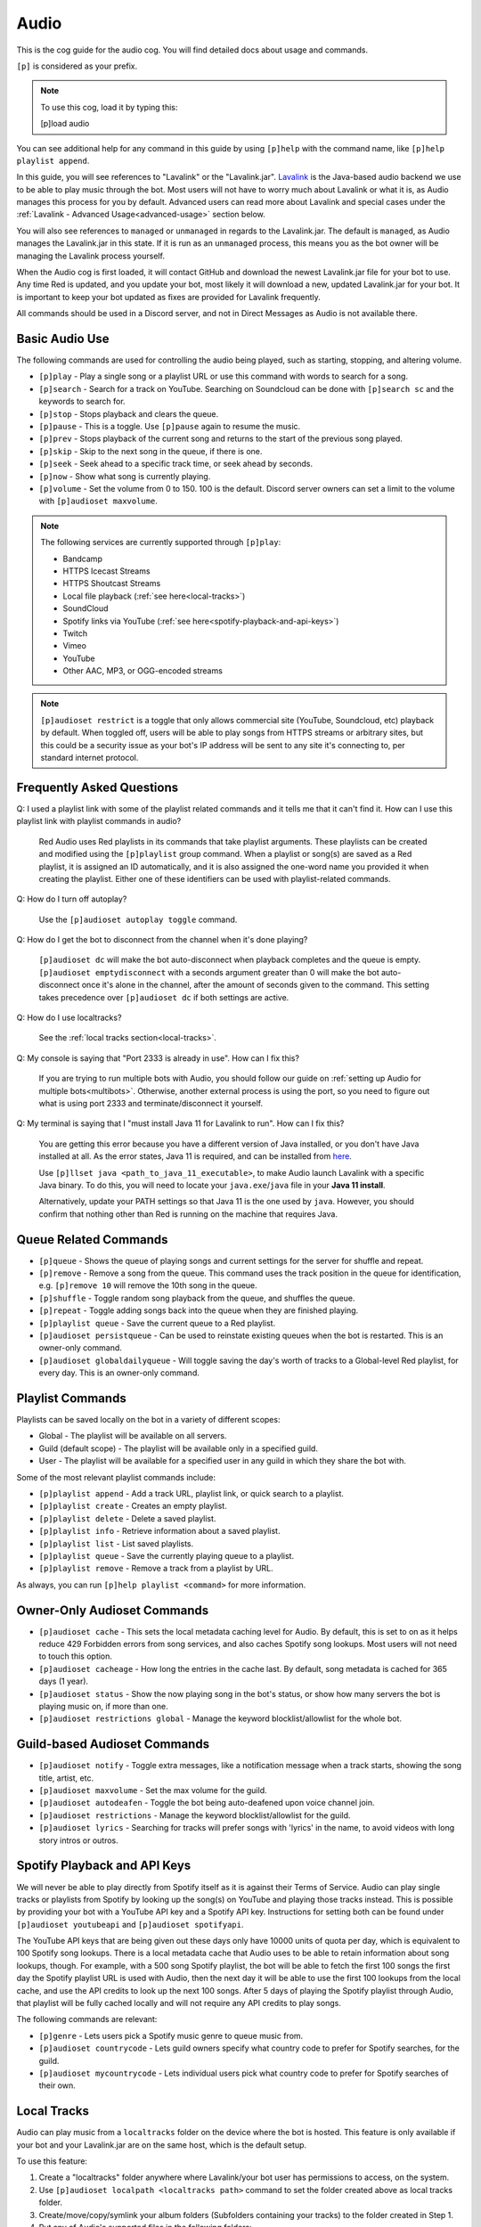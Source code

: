 .. _audio:

=====
Audio
=====

This is the cog guide for the audio cog. You will
find detailed docs about usage and commands.

``[p]`` is considered as your prefix.

.. note:: To use this cog, load it by typing this:

    	[p]load audio


You can see additional help for any command in this guide by using ``[p]help`` with the
command name, like ``[p]help playlist append``.

In this guide, you will see references to "Lavalink" or the "Lavalink.jar". `Lavalink <https://github.com/freyacodes/Lavalink/>`_ is the
Java-based audio backend we use to be able to play music through the bot. Most users will
not have to worry much about Lavalink or what it is, as Audio manages this process for you
by default. Advanced users can read more about Lavalink and special cases under the 
:ref:`Lavalink - Advanced Usage<advanced-usage>` section below.

You will also see references to ``managed`` or ``unmanaged`` in regards to the Lavalink.jar.
The default is ``managed``, as Audio manages the Lavalink.jar in this state. If it is run as an
``unmanaged`` process, this means you as the bot owner will be managing the Lavalink process yourself.

When the Audio cog is first loaded, it will contact GitHub and download the newest Lavalink.jar file
for your bot to use. Any time Red is updated, and you update your bot, most likely it will download a new,
updated Lavalink.jar for your bot. It is important to keep your bot updated as fixes are provided for Lavalink frequently.

All commands should be used in a Discord server, and not in Direct Messages as Audio is not available there.

.. _basic-audio-use:

----------------
Basic Audio Use
----------------

The following commands are used for controlling the audio being played, such as starting, stopping, and altering volume.

* ``[p]play`` - Play a single song or a playlist URL or use this command with words to search for a song.
* ``[p]search`` - Search for a track on YouTube. Searching on Soundcloud can be done with ``[p]search sc`` and the keywords to search for.
* ``[p]stop`` - Stops playback and clears the queue.
* ``[p]pause`` - This is a toggle. Use ``[p]pause`` again to resume the music.
* ``[p]prev`` - Stops playback of the current song and returns to the start of the previous song played.
* ``[p]skip`` - Skip to the next song in the queue, if there is one.
* ``[p]seek`` - Seek ahead to a specific track time, or seek ahead by seconds.
* ``[p]now`` - Show what song is currently playing.
* ``[p]volume`` - Set the volume from 0 to 150. 100 is the default. Discord server owners can set a limit to the volume with ``[p]audioset maxvolume``.

.. note::

	The following services are currently supported through ``[p]play``:

	* Bandcamp
	* HTTPS Icecast Streams
	* HTTPS Shoutcast Streams
	* Local file playback (:ref:`see here<local-tracks>`)
	* SoundCloud
	* Spotify links via YouTube (:ref:`see here<spotify-playback-and-api-keys>`)
	* Twitch
	* Vimeo
	* YouTube
	* Other AAC, MP3, or OGG-encoded streams

.. note::

	``[p]audioset restrict`` is a toggle that only allows commercial site (YouTube, Soundcloud, etc) playback by default.
	When toggled off, users will be able to play songs from HTTPS streams or arbitrary sites, but this could be a
	security issue as your bot's IP address will be sent to any site it's connecting to, per standard internet protocol.

.. _faq:

--------------------------
Frequently Asked Questions
--------------------------

Q: I used a playlist link with some of the playlist related commands and it tells me that it can't find it. 
How can I use this playlist link with playlist commands in audio?

	Red Audio uses Red playlists in its commands that take playlist arguments. 
	These playlists can be created and modified using the ``[p]playlist`` group command.
	When a playlist or song(s) are saved as a Red playlist, it is assigned an ID automatically,
	and it is also assigned the one-word name you provided it when creating the playlist.
	Either one of these identifiers can be used with playlist-related commands.

Q: How do I turn off autoplay?

	Use the ``[p]audioset autoplay toggle`` command.

Q: How do I get the bot to disconnect from the channel when it's done playing?

	``[p]audioset dc`` will make the bot auto-disconnect when playback completes and the 
	queue is empty. 
	``[p]audioset emptydisconnect`` with a seconds argument greater than 0 will make the bot 
	auto-disconnect once it's alone in the channel, after the amount of seconds given to the 
	command. This setting takes precedence over ``[p]audioset dc`` if both settings are active.

Q: How do I use localtracks?

	See the :ref:`local tracks section<local-tracks>`.
    
Q: My console is saying that "Port 2333 is already in use". How can I fix this?

    If you are trying to run multiple bots with Audio, you should follow our guide on
    :ref:`setting up Audio for multiple bots<multibots>`. Otherwise, another external process
    is using the port, so you need to figure out what is using port 2333 and terminate/disconnect it yourself.
    
Q: My terminal is saying that I "must install Java 11 for Lavalink to run". How can I fix this?

    You are getting this error because you have a different version of Java installed, or you don't have
    Java installed at all. As the error states, Java 11 is required, and can be installed from
    `here <https://adoptium.net/temurin/releases/?version=11>`_.
    
    Use ``[p]llset java <path_to_java_11_executable>``, to make Audio launch Lavalink with a
    specific Java binary. To do this, you will need to locate your ``java.exe``/``java`` file
    in your **Java 11 install**.
    
    Alternatively, update your PATH settings so that Java 11 is the one used by ``java``. However,
    you should confirm that nothing other than Red is running on the machine that requires Java.

.. _queue_commands:

----------------------
Queue Related Commands
----------------------

* ``[p]queue`` - Shows the queue of playing songs and current settings for the server for shuffle and repeat.
* ``[p]remove`` - Remove a song from the queue. This command uses the track position in the queue for identification, e.g. ``[p]remove 10`` will remove
  the 10th song in the queue.
* ``[p]shuffle`` - Toggle random song playback from the queue, and shuffles the queue.
* ``[p]repeat`` - Toggle adding songs back into the queue when they are finished playing.
* ``[p]playlist queue`` - Save the current queue to a Red playlist.
* ``[p]audioset persistqueue`` - Can be used to reinstate existing queues when the bot is restarted. This is an owner-only command.
* ``[p]audioset globaldailyqueue`` - Will toggle saving the day's worth of tracks to a Global-level Red playlist, for every day. This is an owner-only command.

.. _playlist_commands:

-----------------
Playlist Commands
-----------------

Playlists can be saved locally on the bot in a variety of different scopes:

* Global - The playlist will be available on all servers.
* Guild (default scope) - The playlist will be available only in a specified guild.
* User - The playlist will be available for a specified user in any guild in which they share the bot with.

Some of the most relevant playlist commands include:

* ``[p]playlist append`` - Add a track URL, playlist link, or quick search to a playlist.
* ``[p]playlist create`` - Creates an empty playlist.
* ``[p]playlist delete`` - Delete a saved playlist.
* ``[p]playlist info`` - Retrieve information about a saved playlist.
* ``[p]playlist list`` - List saved playlists.
* ``[p]playlist queue`` - Save the currently playing queue to a playlist.
* ``[p]playlist remove`` - Remove a track from a playlist by URL.

As always, you can run ``[p]help playlist <command>`` for more information.

.. _owner-audioset-commands:

----------------------------
Owner-Only Audioset Commands
----------------------------

* ``[p]audioset cache`` - This sets the local metadata caching level for Audio. By default, this is set to on as it helps
  reduce 429 Forbidden errors from song services, and also caches Spotify song lookups. Most users will not need to touch this option.
* ``[p]audioset cacheage`` - How long the entries in the cache last. By default, song metadata is cached for 365 days (1 year).
* ``[p]audioset status`` - Show the now playing song in the bot's status, or show how many servers the bot is playing music on, if more than one.
* ``[p]audioset restrictions global`` - Manage the keyword blocklist/allowlist for the whole bot.

.. _guild-audioset-commands:

-----------------------------
Guild-based Audioset Commands
-----------------------------

* ``[p]audioset notify`` - Toggle extra messages, like a notification message when a track starts, showing the song title, artist, etc.
* ``[p]audioset maxvolume`` - Set the max volume for the guild.
* ``[p]audioset autodeafen`` - Toggle the bot being auto-deafened upon voice channel join.
* ``[p]audioset restrictions`` - Manage the keyword blocklist/allowlist for the guild.
* ``[p]audioset lyrics`` - Searching for tracks will prefer songs with 'lyrics' in the name, to avoid videos with long story intros or outros.

.. _spotify-playback-and-api-keys:

------------------------------
Spotify Playback and API Keys
------------------------------

We will never be able to play directly from Spotify itself as it is against their Terms of Service. Audio can play 
single tracks or playlists from Spotify by looking up the song(s) on YouTube and playing those tracks instead.
This is possible by providing your bot with a YouTube API key and a Spotify API key. Instructions for setting both 
can be found under ``[p]audioset youtubeapi`` and ``[p]audioset spotifyapi``.

The YouTube API keys that are being given out these days only have 10000 units of quota per day, which is equivalent to
100 Spotify song lookups. There is a local metadata cache that Audio uses to be able to retain information about song
lookups, though. For example, with a 500 song Spotify playlist, the bot will be able to fetch the first 100 songs the
first day the Spotify playlist URL is used with Audio, then the next day it will be able to use the first 100 lookups
from the local cache, and use the API credits to look up the next 100 songs. After 5 days of playing the Spotify playlist
through Audio, that playlist will be fully cached locally and will not require any API credits to play songs.

The following commands are relevant:

* ``[p]genre`` - Lets users pick a Spotify music genre to queue music from.
* ``[p]audioset countrycode`` - Lets guild owners specify what country code to prefer for Spotify searches, for the guild.
* ``[p]audioset mycountrycode`` - Lets individual users pick what country code to prefer for Spotify searches of their own.

.. _local-tracks:

------------
Local Tracks
------------

Audio can play music from a ``localtracks`` folder on the device where the bot is hosted. This feature is only available
if your bot and your Lavalink.jar are on the same host, which is the default setup.

To use this feature:

1. Create a "localtracks" folder anywhere where Lavalink/your bot user has permissions to access, on the system.
2. Use ``[p]audioset localpath <localtracks path>`` command to set the folder created above as local tracks folder.
3. Create/move/copy/symlink your album folders (Subfolders containing your tracks) to the folder created in Step 1.
4. Put any of Audio's supported files in the following folders:

   * ``localtracks/<parent folder>/song.mp3``
   * ``localtracks/<parent folder>/<child folder>/song.mp3``

When using this localtracks feature, use ``[p]local`` commands. Use ``[p]play <parent folder>/song.mp3`` to play
single songs. Use ``[p]local folder <parent folder>/<child folder>`` to play the entire folder.

The following formats are supported:

* MP3
* FLAC
* WAV
* Matroska/WebM (AAC, Opus or Vorbis codecs)
* MP4/M4A (AAC codec)
* OGG streams (Opus, Vorbis and FLAC codecs)
* AAC streams

The following files are partially supported:

* .ra
* .wav
* .opus
* .wma
* .ts
* .au
* .mov
* .flv
* .mkv
* .wmv
* .3gp
* .m4v
* .mk3d
* .mka
* .mks

The following files are **NOT** supported:

* .mid
* .mka
* .amr
* .aiff
* .ac3
* .voc
* .dsf
* .vob
* .mts
* .avi
* .mpg
* .mpeg
* .swf

.. _dj-role-and-voteskip:

--------------------
DJ Role and Voteskip
--------------------

Audio has an internal permissions system for restrictions to audio commands while other people are listening to
music with the bot. Bot owners, server admins and mods bypass these restrictions when they are in use.

``[p]audioset dj`` will turn on the DJ role restriction system, ``[p]audioset role`` will let you choose or
reassign the DJ role, and if you wish to make non-privileged users vote to skip songs, voteskip can be enabled
with ``[p]audioset vote``.

If a non-privileged user is listening to music alone in the channel, they can use commands without restrictions,
even if DJ role or voteskip settings are active.

.. _sound-quality-issues:

--------------------
Sound Quality Issues
--------------------

Laggy audio is most likely caused by:

* A problem with the connection between the host machine of your bot to the Discord server.
* Issues with Discord.

You can try the following to resolve poor sound quality:

* Don't host on home internet, especially over a WiFi connection, try hosting your bot elsewhere.
* Try the web browser instead of the desktop client for listening.
* Simply wait, as audio quality may improve in due course.
* Restart your bot.
* Check to make sure it's not just a bad quality song (try a different song).
* Try to listen on a different Discord server or server region.
* If not everyone is experiencing the issue, it's a Discord client issue.

.. _no-sound:

^^^^^^^^
No Sound
^^^^^^^^

If the bot's speaking light is active, but there is no sound, troubleshoot the following:

1. Is the bot's user volume turned up? (right click on the bot in discord, see the slider).
2. Is the bot muted or deafened? Are you deafened? Are you deaf?
3. Check Discord audio device settings and volume (cog icon next to your username in the bottom left, click "Voice and Video").
4. Try dragging and dropping the bot back to the voice channel.
5. Check system audio device settings and volume.
6. Ask another member to come into the voice channel to confirm that it's not just you.

If the track progress is stuck on 00:00 when you run ``[p]now``:

1. Try to run ``[p]disconnect`` and replay the song.
2. Try to reload the audio cog with ``[p]audioset restart``.
3. Make sure the firewall on the host is configured properly.

.. _advanced-usage:

-------------------------
Lavalink - Advanced Usage
-------------------------

.. _multibots:

^^^^^^^^^^^^^^^^^^^^^^^^^^^^^^^^^^^^^^^^^^^^
Setting up Multiple Red Instances with Audio
^^^^^^^^^^^^^^^^^^^^^^^^^^^^^^^^^^^^^^^^^^^^

If you are wanting to use multiple bots with Audio on the same machine, you'll need to make a few
necessary modifications.

Firstly, stop all Red bots. For each bot using Audio:

1. Start the bot.
2. Run the command ``[p]llset external``.
3. Stop the bot.

Next, open a command prompt/terminal window. Navigate to ``<datapath>/cogs/Audio`` for any of your bot
instances - it doesn't matter which bot as all your bots will now use this single instance of Lavalink.
You can find your ``<datapath>`` with the ``[p]datapath`` command.

Now you need to determine your RAM needs. If your bot has 1GB RAM available, Lavalink should be restricted 
to perhaps 384MB -> 768MB, depending on the cogs you have installed. If your bot has 2GB of RAM available, 
a good amount may be 512MB -> 1GB. 

Run the following command, where ``Xmx`` specifies the RAM values you have just determined. The MB suffix 
is M and the GB suffix is G.

.. code-block:: ini

	java -jar -Xmx768M Lavalink.jar -Djdk.tls.client.protocols=TLSv1.2

Leave this command prompt/terminal window open (you will need to do this every time you want to start Lavalink
for your bots). Once Lavalink says it has fully started, you can start your bots back up.

.. note::

	If you are on Linux, this process can be automated using systemd, for externally-run
	Lavalink backends **only**. See :ref:`here<linux-audio-autorestart>` for details.

.. warning::

	By running multiple bots on Audio, the responsibility for keeping the Lavalink.jar updated will now be
	in your hands, as Red will no longer manage it through the Audio cog. See :ref:`here<obtaining-the-latest-lavalink>` for guidance.

.. _linux-audio-autorestart:

^^^^^^^^^^^^^^^^^^^^^^^^^^^
Linux Lavalink Auto-Restart
^^^^^^^^^^^^^^^^^^^^^^^^^^^

Auto-restarting Lavalink is possible on Linux with systemd, for externally-run Lavalink backends.

Firstly, find out what your datapath is with the ``[p]datapath`` command. Your Lavalink path is
``<datapath>/cogs/Audio``. Create a file named ``auto_update.sh`` in your Lavalink path.

Inside this newly created file, paste the following text:

.. code-block:: sh

	curl -LOz Lavalink.jar https://github.com/Cog-Creators/Lavalink-Jars/releases/latest/download/Lavalink.jar

Run the following, replacing ``<Lavalink path>`` with the Lavalink path you generated earlier (``<datapath>/cogs/Audio``).

.. code-block:: sh

	chmod a+rx <Lavalink path>/auto_update.sh

Now we need to create a service file so that systemd can do it's magic. Run the following command:

.. code-block:: sh

	sudo -e /etc/systemd/system/lavalink.service
	
Next, paste in the example below, but replacing the following:

* ``<Jar executable path>`` - You can find your Java path by running ``which java``.
* ``<Lavalink path>`` - The parent folder where your Lavalink executable can be located (usually in ``<datapath>/cogs/Audio``).
* ``<username>`` - Your username on the host machine (run ``echo $USER``).

.. code-block:: ini

	[Unit]  
	Description=lavalink  
	After=multi-user.target  

	[Service]
	ExecStart=<Java executable path> -Djdk.tls.client.protocols=TLSv1.2 -jar < Lavalink path >/Lavalink.jar
	WorkingDirectory=<Lavalink path>
	User=<username>
	Group=<username>
	ExecStartPre=/bin/bash <Lavalink path>/auto_update.sh # Comment this line out if you did not create the auto_update.sh
	Type=idle
	Restart=always
	RestartSec=15

	[Install]
	WantedBy=multi-user.target

Finally, we need to start and enable the service. Run the following commands, separately.

.. code-block:: sh
	
	sudo systemctl start lavalink
	sudo systemctl enable lavalink

These commands always need to be ran when starting the lavalink service to ensure that the
service runs in the background.

Finally, you can run the following to retrieve logs for the service, when you need them:

.. code-block:: sh
	
	sudo journalctl -u lavalink

.. _obtaining-the-latest-lavalink:

^^^^^^^^^^^^^^^^^^^^^^^^^^^^^^^^^^^^^^^^^^^^^^^^^
Obtaining the latest Lavalink.jar on a Red update
^^^^^^^^^^^^^^^^^^^^^^^^^^^^^^^^^^^^^^^^^^^^^^^^^

**To manually download the jar**

1. Stop your bot.
2. Click `here <https://github.com/Cog-Creators/Lavalink-Jars/releases/latest>`__.
3. Download the Lavalink.jar file.

**If you are not running an external instance of Lavalink**

1. Stop your bot by running ``[p]shutdown``.
2. Move the Lavalink.jar to your ``<datapath>/cogs/Audio/`` folder.
3. Start your bot.

**If you are running an external instance of Lavalink**

1. Stop all instances of Red running on the host.
2. Stop the Lavalink process.
3. Move the Lavalink.jar to where your old Lavalink.jar is located and overwrite the old file.
4. Start up the new Lavalink.jar process via a process manager like systemd, or by running:

   .. code-block:: sh
   
	   java -jar Lavalink.jar -Djdk.tls.client.protocols=TLSv1.2

5. Start up your bots

.. _remote-lavalink:

---------------------------------------------
Setting up Lavalink on a remote VPS or server
---------------------------------------------

.. attention::

    Changes have been made to this guide since, but it is with thanks
    to BreezeQS who originally wrote the bare-bones of this guide on a
    separate gist.

This guide explains how to set up an external Lavalink node on a separate server running Ubuntu 20.04 LTS.
It is assumed your bot currently uses a managed Lavalink server (Red's default). If you run into any
issues, feel free to ask for help in the `Red Support Server <https://discord.gg/red>`__.

.. warning::

    For security purposes DO NOT follow this guide while logged in as the root user. You should create
    a separate non-root user instead. You can follow
    `this guide <https://www.digitalocean.com/community/tutorials/how-to-create-a-new-sudo-enabled-user-on-ubuntu-20-04-quickstart>`__
    from DigitalOcean if you need help about how this is done.

^^^^^^^^^^^^^^^^^^^^^^^^^
Prerequisite Installation
^^^^^^^^^^^^^^^^^^^^^^^^^

We will first install Lavalink and lay the foundation for our finished server. There are some prequisites
that must be installed on the server you aim to use for running Lavalink. To set those up, run each of the
following commands one by one.

.. code-block:: sh

    sudo apt update
    sudo apt upgrade -y
    sudo apt install openjdk-11-jre-headless curl nano -y

^^^^^^^^^^^^^^^^^^^^^^^^^^^^^^
Setting Up The Lavalink Folder
^^^^^^^^^^^^^^^^^^^^^^^^^^^^^^

Lavalink itself, its configuration, and its logs will all be kept in a single directory. In this guide,
we will simply call this directory lavalink and it will be located in the home directory of the user you
are logged in as.

We need to create a new directory called **lavalink**, and then switch to it as the upcoming sections of
this guide require your current directory to be the **lavalink** folder. We can achieve this by running
the following commands one by one:

.. code-block:: sh

    cd
    mkdir lavalink
    cd lavalink

^^^^^^^^^^^^^^^^^^^
Installing Lavalink
^^^^^^^^^^^^^^^^^^^

The Lavalink executable used in Red-Discordbot is slightly modified and is not the same as stock Lavalink,
it ensures proper operation when used with Red-Discordbot and compatibility with systems and libraries that
Red uses to operate. It's required to use this Lavalink jar when running external Lavalink servers to not
void your privilege to recieve support. Assuming your current directory is the lavalink folder as you ran
the ``cd lavalink`` command in the previous section, you can run the following commands one by one to install it:

.. code-block:: sh

    curl https://raw.githubusercontent.com/freyacodes/Lavalink/master/LavalinkServer/application.yml.example > application.yml
    curl -LOz Lavalink.jar https://github.com/Cog-Creators/Lavalink-Jars/releases/latest/download/Lavalink.jar

If you did it properly, the files ``Lavalink.jar`` and ``application.yml`` will show up when we run ``ls``, the Linux command
to list the contents of current directory.

^^^^^^^^^^^^^^^^^^^^
Configuring Lavalink
^^^^^^^^^^^^^^^^^^^^

Lavalink stores its settings inside the ``application.yml`` file located in the same directory as the executable jar itself.
You have to edit this file and change some settings for security purposes.

First, let's open the file. You can use any text editor you want, but in this guide we will use nano.
Run the following command:

.. code-block:: sh
    
    nano application.yml

You will be dropped into the nano text editor with ``application.yml`` opened. The two important fields that we will modify
are the ``port`` and ``password`` fields.

The ``port`` field is the TCP port your Lavalink server will be accessible at. The default value is 2333, and you can set this
to any positive integer smaller than 65535 and greater than 1000. It is advised to change it to aid in security.

The ``password`` field is the password that will be required for accessing your Lavalink server and by default the password is
``youshallnotpass``. You should absolutely change this to a secure password.

Those two fields are important and you should note the new values you entered in them somewhere you will not forget as
they will be later required to connect your bot to the Lavalink server.

At the bottom of the screen, the nano text editor displays some keys that can be used to carry out various tasks.
In this case, we want to save and exit. Keys prefixed with the caret (^) sign means they are used in conjunction
with the ctrl key. So we press Ctrl+X to exit.

Nano will ask if you want to save the changes that were made. Answer with ``y`` and hit enter to exit.

^^^^^^^^^^^^^^^^^
Starting Lavalink
^^^^^^^^^^^^^^^^^

Now that Lavalink has been installed and configured, we can start it up. To do so, run the following command, making sure
that you are inside the lavalink folder, of course:

.. code-block:: sh
    
    java -Djdk.tls.client.protocols=TLSv1.2 -jar Lavalink.jar

On successful start, Lavalink will greet you with a line mentioning that it is ready to accept connections and you can now
try connecting to it with your bot. 

Since we did not configure autostart for Lavalink, you will have to keep the console window open or it will be shut down
and all connections will be dropped. This is similar to how it happens in Red-Discordbot itself.

This also means that you will have to restart Lavalink manually each time you log on. This is often done in testing environments.
You can restart Lavalink manually by running the following commands one by one:

.. code-block:: sh

    cd
    cd lavalink
    java -Djdk.tls.client.protocols=TLSv1.2 -jar Lavalink.jar

You can stop Lavalink and reclaim the console by hitting ``CTRL+C``.

^^^^^^^^^^^^^^^^^
Updating Lavalink
^^^^^^^^^^^^^^^^^

With new releases of Red-Discordbot, sometimes new Lavalink jars are also released. Using a obselete version of Lavalink
with newer versions of Red-Discordbot can cause all sorts of problems.

Normally, users do not have to worry about this as when Red-Discordbot is configured to use a managed Lavalink server
(the default setting) Lavalink is automatically updated when a new release comes out.

However, since you are running a Lavalink instance yourself you are responsible for keeping it up to date.
When a new release of Red-Discordbot also requires a update to the Lavalink jar, you will be informed in the changelogs
posted in our documentation.

When a new Lavalink.jar comes out, you can easily update the existing one. First, you should stop Lavalink if it's currently
running. And switch to your lavalink folder. We have discussed how this was done using the ``cd`` command in the previous sections.

Then, you can run the following command to replace your existing Lavalink jar with the new one:

.. code-block:: sh

    curl -LOz Lavalink.jar https://github.com/Cog-Creators/Lavalink-Jars/releases/latest/download/Lavalink.jar

In the next section we will see how you can configure Lavalink to automatically update, automatically start, and run as
a background process which is much more convenient for non-testing deployments.

^^^^^^^^^^^^^^^^^^^^^^
Setting up Auto Update
^^^^^^^^^^^^^^^^^^^^^^

As previously covered, running Lavalink in a simple terminal session is fragile. Not only does it need you to manually
intervene each time you login, reboot, or just have to restart Lavalink for any reason you also have to update it manually
when a new Lavalink jar comes out.

First of all, we will configure a script for updating Lavalink that runs before each time Lavalink starts. This step is
highly recommended. But if you know what you are doing, you can skip it if you want to update Lavalink manually.

First, run the following commands:

.. code-block:: sh
    
    cd
    cd lavalink
    nano auto_update.sh

You'll see that running nano has opened a file. Paste the following code into the file:

.. code-block:: sh

    #!/bin/sh
    curl -LOz Lavalink.jar https://github.com/Cog-Creators/Lavalink-Jars/releases/latest/download/Lavalink.jar

Now save the file and exit (``CTRL+X``, then ``y``).

Now, run the following command, which will make the script possible to run:

.. code-block:: sh
    
    chmod a+rx auto_update.sh
    
If you did it right, the command itself will not output anything. And when running ``ls``, the script will show up in green.

""""""""""""""""""""""""""""""
Setting Up the Systemd Service
""""""""""""""""""""""""""""""

We will now register Lavalink as a system service, allowing it to run in the background without user intervention.
But before that, we need to gather some information. While in the lavalink folder, run the following commands one by one
and note their output somewhere, because we will need them:

.. code-block:: sh

    pwd
    which java
    echo "$USER"

Now run the following command:

.. code-block:: sh

    sudo -e /etc/systemd/system/lavalink.service

On new systems it may ask for a choice of editor. Nano is the best choice. To select it, press 1 and hit enter.
The nano text editor will now open. Now copy and paste the following text into it:

.. code-block:: ini

    [Unit]
    Description=lavalink
    After=multi-user.target

    [Service]
    ExecStart=< Java executable path > -Djdk.tls.client.protocols=TLSv1.2 -jar < Lavalink path >/Lavalink.jar
    WorkingDirectory=< Lavalink path >
    User=< username >
    Group=< username >
    ExecStartPre=/bin/bash < Lavalink path >/auto_update.sh # Comment this line out if you did not create the auto_update.sh
    Type=idle
    Restart=always
    RestartSec=15

    [Install]
    WantedBy=multi-user.target

* Replace all occurrences of ``< Lavalink path >`` with the output of ``pwd`` you noted earlier.
* Replace all occurrences of ``< Java executable path >`` with the output of ``which java`` you noted earlier.
* Replace all occurrences of ``< username >`` with the output of echo ``"$USER"`` you noted earlier.

Hit ``CTRL+X``, ``y`` and then ENTER to save and exit. We have now registered Lavalink as a service.

""""""""""""""""""""""""""""""""""""""""""
Starting and Enabling the Lavalink Service
""""""""""""""""""""""""""""""""""""""""""

Now run the following command to start the Lavalink service and wait for 10-15 seconds: 

.. code-block:: sh
    
    sudo systemctl start lavalink

You can check the service status with the following command:

.. code-block:: sh
    
    sudo journalctl -u lavalink.

Keep in mind this will occupy your terminal and you have to hit CTRL+C to stop it before doing something else.
This will only close the log viewer, Lavalink itself will continue to run in the background.

You may now run the following to make Lavalink auto-restart each boot:

.. code-block:: sh

    sudo systemctl enable lavalink

.. tip::

    You can stop the Lavalink service with the following when you need to e.g. for troubleshooting:

    .. code-block:: sh

        sudo systemctl stop lavalink

    You can also check the logs Lavalink persists by checking the ``spring.log`` file in the ``lavalink/logs/`` folder.

Congratulations, you are almost ready.

^^^^^^^^^^^^^^^^^^^^^^^^^^^^^^^^^^^^^^
Connecting to Your New Lavalink Server
^^^^^^^^^^^^^^^^^^^^^^^^^^^^^^^^^^^^^^

If your Red instance and Lavalink server will communicate over the Internet, make sure the Lavalink port is accessible
from the internet. Click `here <https://www.yougetsignal.com/tools/open-ports/>`__ and test if the port you set in the ``application.yml``
is accessible on the public ip address of your Lavalink server. This step isn't necessary if your Lavalink server and Red
instance will communicate over LAN. If you get connectivity errors, make sure there are no firewalls blocking the port and
you are using the correct port.

If successful, run each of the following commands one by one on your bot. Replace ``"yourlavalinkip"`` with the ip of your Lavalink server.
Change ``"port"`` with the port you set up in the application.yml. Change ``"password"`` with the password you set up in the application.yml.
Do not use quotes in these commands. For example, ``[p]llset host 192.168.10.101`` or ``[p]llset password ahyesverysecure``.

.. code-block:: none

    [p]llset external
    [p]llset host "yourlavalinkip"
    [p]llset port "port"
    [p]llset password "password"

Reload audio with ``[p]reload audio`` and give it a few seconds to connect.

You now (hopefully) have a functioning Lavalink server on a machine seperate to the one running your Red instance. Good luck!

.. _audio-commands:

--------
Commands
--------

.. _audio-command-audioset:

^^^^^^^^
audioset
^^^^^^^^

**Syntax**

.. code-block:: none

    [p]audioset 

**Description**

Music configuration options.

.. _audio-command-audioset-autodeafen:

"""""""""""""""""""
audioset autodeafen
"""""""""""""""""""

.. note:: |mod-lock|

**Syntax**

.. code-block:: none

    [p]audioset autodeafen 

**Description**

Toggle whether the bot will be auto deafened upon joining the voice channel.

.. _audio-command-audioset-autoplay:

"""""""""""""""""
audioset autoplay
"""""""""""""""""

.. note:: |mod-lock|

**Syntax**

.. code-block:: none

    [p]audioset autoplay 

**Description**

Change auto-play setting.

.. _audio-command-audioset-autoplay-playlist:

""""""""""""""""""""""""""
audioset autoplay playlist
""""""""""""""""""""""""""

**Syntax**

.. code-block:: none

    [p]audioset autoplay playlist <playlist_name_OR_id> [args]

**Description**

Set a playlist to auto-play songs from.

**Args**

The following are all optional:

* --scope <scope>
* --author [user]
* --guild [guild] (**only the bot owner can use this**)

**Scope** is one of the following:

* Global
* Guild
* User

**Author** can be one of the following:

* User ID
* User Mention
* User Name#123

**Guild** can be one of the following:

* Guild ID
* Exact guild name

**Example Usage**

* ``[p]audioset autoplay MyGuildPlaylist``
* ``[p]audioset autoplay MyGlobalPlaylist --scope Global``
* ``[p]audioset autoplay PersonalPlaylist --scope User --author Draper``

.. _audio-command-audioset-autoplay-reset:

"""""""""""""""""""""""
audioset autoplay reset
"""""""""""""""""""""""

**Syntax**

.. code-block:: none

    [p]audioset autoplay reset 

**Description**

Resets auto-play to the default playlist.

.. _audio-command-audioset-autoplay-toggle:

""""""""""""""""""""""""
audioset autoplay toggle
""""""""""""""""""""""""

**Syntax**

.. code-block:: none

    [p]audioset autoplay toggle 

**Description**

Toggle auto-play when there no songs in queue.

.. _audio-command-audioset-cache:

""""""""""""""
audioset cache
""""""""""""""

.. note:: |owner-lock|

**Syntax**

.. code-block:: none

    [p]audioset cache [level]

**Description**

Sets the caching level.

Level can be one of the following:

* ``0``: Disables all caching
* ``1``: Enables Spotify Cache
* ``2``: Enables YouTube Cache
* ``3``: Enables Lavalink Cache
* ``5``: Enables all Caches

If you wish to disable a specific cache use a negative number.

.. _audio-command-audioset-cacheage:

"""""""""""""""""
audioset cacheage
"""""""""""""""""

.. note:: |owner-lock|

**Syntax**

.. code-block:: none

    [p]audioset cacheage <age>

**Description**

Sets the cache max age. This commands allows you to set the max number of
days before an entry in the cache becomes invalid.

.. _audio-command-audioset-countrycode:

""""""""""""""""""""
audioset countrycode
""""""""""""""""""""

.. note:: |mod-lock|

**Syntax**

.. code-block:: none

    [p]audioset countrycode <country>

**Description**

Set the country code for Spotify searches.

.. _audio-command-audioset-dailyqueue:

"""""""""""""""""""
audioset dailyqueue
"""""""""""""""""""

.. note:: |admin-lock|

**Syntax**

.. code-block:: none

    [p]audioset dailyqueue 

**Description**

Toggle daily queues. Daily queues creates a playlist for all tracks played today.

.. _audio-command-audioset-dc:

"""""""""""
audioset dc
"""""""""""

.. note:: |mod-lock|

**Syntax**

.. code-block:: none

    [p]audioset dc 

**Description**

Toggle the bot auto-disconnecting when done playing. This setting takes precedence
over ``[p]audioset emptydisconnect``.

.. _audio-command-audioset-dj:

"""""""""""
audioset dj
"""""""""""

.. note:: |admin-lock|

**Syntax**

.. code-block:: none

    [p]audioset dj 

**Description**

Toggle DJ mode. DJ mode allows users with the DJ role to use audio commands.

.. _audio-command-audioset-emptydisconnect:

""""""""""""""""""""""""
audioset emptydisconnect
""""""""""""""""""""""""

.. note:: |mod-lock|

**Syntax**

.. code-block:: none

    [p]audioset emptydisconnect <seconds>

**Description**

Auto-disconnect from channel when bot is alone in it for x seconds, 0 to disable.
``[p]audioset dc`` takes precedence over this setting.

.. _audio-command-audioset-emptypause:

"""""""""""""""""""
audioset emptypause
"""""""""""""""""""

.. note:: |mod-lock|

**Syntax**

.. code-block:: none

    [p]audioset emptypause <seconds>

**Description**

Auto-pause after x seconds when room is empty, 0 to disable.

.. _audio-command-audioset-globaldailyqueue:

"""""""""""""""""""""""""
audioset globaldailyqueue
"""""""""""""""""""""""""

.. note:: |owner-lock|

**Syntax**

.. code-block:: none

    [p]audioset globaldailyqueue 

**Description**

Toggle global daily queues. Global daily queues creates a playlist
for all tracks played today.

.. _audio-command-audioset-jukebox:

""""""""""""""""
audioset jukebox
""""""""""""""""

.. note:: |mod-lock|

**Syntax**

.. code-block:: none

    [p]audioset jukebox <price>

**Description**

Set a price for queueing tracks for non-mods, 0 to disable.

.. _audio-command-audioset-localpath:

""""""""""""""""""
audioset localpath
""""""""""""""""""

.. note:: |owner-lock|

**Syntax**

.. code-block:: none

    [p]audioset localpath [local_path]

**Description**

Set the localtracks path if the Lavalink.jar is not run from the Audio data folder.
Leave the path blank to reset the path to the default, the Audio data directory.

.. _audio-command-audioset-logs:

"""""""""""""
audioset logs
"""""""""""""

.. note:: |owner-lock|

.. note::

    This command is only available for managed Lavalink servers.

**Syntax**

.. code-block:: none

    [p]audioset logs 

**Description**

Sends the Lavalink server logs to your DMs.

.. _audio-command-audioset-lyrics:

"""""""""""""""
audioset lyrics
"""""""""""""""

.. note:: |mod-lock|

**Syntax**

.. code-block:: none

    [p]audioset lyrics 

**Description**

Prioritise tracks with lyrics.

.. _audio-command-audioset-maxlength:

""""""""""""""""""
audioset maxlength
""""""""""""""""""

.. note:: |mod-lock|

**Syntax**

.. code-block:: none

    [p]audioset maxlength <seconds>

**Description**

Max length of a track to queue in seconds, 0 to disable. Accepts seconds or a value
formatted like 00:00:00 (``hh:mm:ss``) or 00:00 (``mm:ss``). Invalid input will turn
the max length setting off.

.. _audio-command-audioset-maxvolume:

""""""""""""""""""
audioset maxvolume
""""""""""""""""""

.. note:: |admin-lock|

**Syntax**

.. code-block:: none

    [p]audioset maxvolume <maximum volume>

**Description**

Set the maximum volume allowed in this server.

.. _audio-command-audioset-mycountrycode:

""""""""""""""""""""""
audioset mycountrycode
""""""""""""""""""""""

**Syntax**

.. code-block:: none

    [p]audioset mycountrycode <country>

**Description**

Set the country code for Spotify searches.

.. _audio-command-audioset-notify:

"""""""""""""""
audioset notify
"""""""""""""""

.. note:: |mod-lock|

**Syntax**

.. code-block:: none

    [p]audioset notify 

**Description**

Toggle track announcement and other bot messages.

.. _audio-command-audioset-persistqueue:

"""""""""""""""""""""
audioset persistqueue
"""""""""""""""""""""

.. note:: |admin-lock|

**Syntax**

.. code-block:: none

    [p]audioset persistqueue 

**Description**

Toggle persistent queues. Persistent queues allows the current queue
to be restored when the queue closes.

.. _audio-command-audioset-restart:

""""""""""""""""
audioset restart
""""""""""""""""

.. note:: |owner-lock|

**Syntax**

.. code-block:: none

    [p]audioset restart 

**Description**

Restarts the lavalink connection.

.. _audio-command-audioset-restrict:

"""""""""""""""""
audioset restrict
"""""""""""""""""

.. note:: |owner-lock|

**Syntax**

.. code-block:: none

    [p]audioset restrict 

**Description**

Toggle the domain restriction on Audio.

When toggled off, users will be able to play songs from non-commercial websites and links.
When toggled on, users are restricted to YouTube, SoundCloud, Vimeo, Twitch, and
Bandcamp links.

.. _audio-command-audioset-restrictions:

"""""""""""""""""""""
audioset restrictions
"""""""""""""""""""""

.. note:: |mod-lock|

**Syntax**

.. code-block:: none

    [p]audioset restrictions 

**Description**

Manages the keyword whitelist and blacklist.

.. _audio-command-audioset-restrictions-blacklist:

"""""""""""""""""""""""""""""""
audioset restrictions blacklist
"""""""""""""""""""""""""""""""

**Syntax**

.. code-block:: none

    [p]audioset restrictions blacklist 

**Description**

Manages the keyword blacklist.

.. _audio-command-audioset-restrictions-blacklist-add:

"""""""""""""""""""""""""""""""""""
audioset restrictions blacklist add
"""""""""""""""""""""""""""""""""""

**Syntax**

.. code-block:: none

    [p]audioset restrictions blacklist add <keyword>

**Description**

Adds a keyword to the blacklist.

.. _audio-command-audioset-restrictions-blacklist-clear:

"""""""""""""""""""""""""""""""""""""
audioset restrictions blacklist clear
"""""""""""""""""""""""""""""""""""""

**Syntax**

.. code-block:: none

    [p]audioset restrictions blacklist clear 

**Description**

Clear all keywords added to the blacklist.

.. _audio-command-audioset-restrictions-blacklist-delete:

""""""""""""""""""""""""""""""""""""""
audioset restrictions blacklist delete
""""""""""""""""""""""""""""""""""""""

**Syntax**

.. code-block:: none

    [p]audioset restrictions blacklist delete <keyword>

**Description**

Removes a keyword from the blacklist.

.. _audio-command-audioset-restrictions-blacklist-list:

""""""""""""""""""""""""""""""""""""
audioset restrictions blacklist list
""""""""""""""""""""""""""""""""""""

**Syntax**

.. code-block:: none

    [p]audioset restrictions blacklist list 

**Description**

List all keywords added to the blacklist.

.. _audio-command-audioset-restrictions-global:

""""""""""""""""""""""""""""
audioset restrictions global
""""""""""""""""""""""""""""

.. note:: |owner-lock|

**Syntax**

.. code-block:: none

    [p]audioset restrictions global 

**Description**

Manages the global keyword whitelist/blacklist.

.. _audio-command-audioset-restrictions-global-blacklist:

""""""""""""""""""""""""""""""""""""""
audioset restrictions global blacklist
""""""""""""""""""""""""""""""""""""""

**Syntax**

.. code-block:: none

    [p]audioset restrictions global blacklist 

**Description**

Manages the global keyword blacklist.

.. _audio-command-audioset-restrictions-global-blacklist-add:

""""""""""""""""""""""""""""""""""""""""""
audioset restrictions global blacklist add
""""""""""""""""""""""""""""""""""""""""""

**Syntax**

.. code-block:: none

    [p]audioset restrictions global blacklist add <keyword>

**Description**

Adds a keyword to the blacklist.

.. _audio-command-audioset-restrictions-global-blacklist-clear:

""""""""""""""""""""""""""""""""""""""""""""
audioset restrictions global blacklist clear
""""""""""""""""""""""""""""""""""""""""""""

**Syntax**

.. code-block:: none

    [p]audioset restrictions global blacklist clear 

**Description**

Clear all keywords added to the blacklist.

.. _audio-command-audioset-restrictions-global-blacklist-delete:

"""""""""""""""""""""""""""""""""""""""""""""
audioset restrictions global blacklist delete
"""""""""""""""""""""""""""""""""""""""""""""

**Syntax**

.. code-block:: none

    [p]audioset restrictions global blacklist delete <keyword>

**Description**

Removes a keyword from the blacklist.

.. _audio-command-audioset-restrictions-global-blacklist-list:

"""""""""""""""""""""""""""""""""""""""""""
audioset restrictions global blacklist list
"""""""""""""""""""""""""""""""""""""""""""

**Syntax**

.. code-block:: none

    [p]audioset restrictions global blacklist list 

**Description**

List all keywords added to the blacklist.

.. _audio-command-audioset-restrictions-global-whitelist:

""""""""""""""""""""""""""""""""""""""
audioset restrictions global whitelist
""""""""""""""""""""""""""""""""""""""

**Syntax**

.. code-block:: none

    [p]audioset restrictions global whitelist 

**Description**

Manages the global keyword whitelist.

.. _audio-command-audioset-restrictions-global-whitelist-add:

""""""""""""""""""""""""""""""""""""""""""
audioset restrictions global whitelist add
""""""""""""""""""""""""""""""""""""""""""

**Syntax**

.. code-block:: none

    [p]audioset restrictions global whitelist add <keyword>

**Description**

Adds a keyword to the whitelist. If anything is added to whitelist,
it will blacklist everything else.

.. _audio-command-audioset-restrictions-global-whitelist-clear:

""""""""""""""""""""""""""""""""""""""""""""
audioset restrictions global whitelist clear
""""""""""""""""""""""""""""""""""""""""""""

**Syntax**

.. code-block:: none

    [p]audioset restrictions global whitelist clear 

**Description**

Clear all keywords from the whitelist.

.. _audio-command-audioset-restrictions-global-whitelist-delete:

"""""""""""""""""""""""""""""""""""""""""""""
audioset restrictions global whitelist delete
"""""""""""""""""""""""""""""""""""""""""""""

**Syntax**

.. code-block:: none

    [p]audioset restrictions global whitelist delete <keyword>

**Description**

Removes a keyword from the whitelist.

.. _audio-command-audioset-restrictions-global-whitelist-list:

"""""""""""""""""""""""""""""""""""""""""""
audioset restrictions global whitelist list
"""""""""""""""""""""""""""""""""""""""""""

**Syntax**

.. code-block:: none

    [p]audioset restrictions global whitelist list 

**Description**

List all keywords added to the whitelist.

.. _audio-command-audioset-restrictions-whitelist:

"""""""""""""""""""""""""""""""
audioset restrictions whitelist
"""""""""""""""""""""""""""""""

**Syntax**

.. code-block:: none

    [p]audioset restrictions whitelist 

**Description**

Manages the keyword whitelist.

.. _audio-command-audioset-restrictions-whitelist-add:

"""""""""""""""""""""""""""""""""""
audioset restrictions whitelist add
"""""""""""""""""""""""""""""""""""

**Syntax**

.. code-block:: none

    [p]audioset restrictions whitelist add <keyword>

**Description**

Adds a keyword to the whitelist. If anything is added to whitelist,
it will blacklist everything else.

.. _audio-command-audioset-restrictions-whitelist-clear:

"""""""""""""""""""""""""""""""""""""
audioset restrictions whitelist clear
"""""""""""""""""""""""""""""""""""""

**Syntax**

.. code-block:: none

    [p]audioset restrictions whitelist clear 

**Description**

Clear all keywords from the whitelist.

.. _audio-command-audioset-restrictions-whitelist-delete:

""""""""""""""""""""""""""""""""""""""
audioset restrictions whitelist delete
""""""""""""""""""""""""""""""""""""""

**Syntax**

.. code-block:: none

    [p]audioset restrictions whitelist delete <keyword>

**Description**

Removes a keyword from the whitelist.

.. _audio-command-audioset-restrictions-whitelist-list:

""""""""""""""""""""""""""""""""""""
audioset restrictions whitelist list
""""""""""""""""""""""""""""""""""""

**Syntax**

.. code-block:: none

    [p]audioset restrictions whitelist list 

**Description**

List all keywords added to the whitelist.

.. _audio-command-audioset-role:

"""""""""""""
audioset role
"""""""""""""

.. note:: |admin-lock|

**Syntax**

.. code-block:: none

    [p]audioset role <role_name>

**Description**

Set the role to use for DJ mode.

.. _audio-command-audioset-settings:

"""""""""""""""""
audioset settings
"""""""""""""""""

**Syntax**

.. code-block:: none

    [p]audioset settings 

**Description**

Show the current settings.

.. _audio-command-audioset-spotifyapi:

"""""""""""""""""""
audioset spotifyapi
"""""""""""""""""""

.. note:: |owner-lock|

**Syntax**

.. code-block:: none

    [p]audioset spotifyapi 

**Description**

Instructions to set the Spotify API tokens.

.. _audio-command-audioset-status:

"""""""""""""""
audioset status
"""""""""""""""

.. note:: |owner-lock|

**Syntax**

.. code-block:: none

    [p]audioset status 

**Description**

Enable/disable tracks' titles as status.

.. _audio-command-audioset-thumbnail:

""""""""""""""""""
audioset thumbnail
""""""""""""""""""

.. note:: |mod-lock|

**Syntax**

.. code-block:: none

    [p]audioset thumbnail 

**Description**

Toggle displaying a thumbnail on audio messages.

.. _audio-command-audioset-vote:

"""""""""""""
audioset vote
"""""""""""""

.. note:: |mod-lock|

**Syntax**

.. code-block:: none

    [p]audioset vote <percent>

**Description**

Percentage needed for non-mods to skip tracks, 0 to disable.

.. _audio-command-audioset-youtubeapi:

"""""""""""""""""""
audioset youtubeapi
"""""""""""""""""""

.. note:: |owner-lock|

**Syntax**

.. code-block:: none

    [p]audioset youtubeapi 

**Description**

Instructions to set the YouTube API key.

.. _audio-command-audiostats:

^^^^^^^^^^
audiostats
^^^^^^^^^^

.. note:: |owner-lock|

**Syntax**

.. code-block:: none

    [p]audiostats 

**Description**

Audio stats.

.. _audio-command-autoplay:

^^^^^^^^
autoplay
^^^^^^^^

.. note:: |mod-lock|

**Syntax**

.. code-block:: none

    [p]autoplay 

**Description**

Starts auto play.

.. _audio-command-bump:

^^^^
bump
^^^^

**Syntax**

.. code-block:: none

    [p]bump <index>

**Description**

Bump a track number to the top of the queue.

.. _audio-command-bumpplay:

^^^^^^^^
bumpplay
^^^^^^^^

**Syntax**

.. code-block:: none

    [p]bumpplay [play_now=False] <query>

**Description**

Force play a URL or search for a track.

.. _audio-command-disconnect:

^^^^^^^^^^
disconnect
^^^^^^^^^^

**Syntax**

.. code-block:: none

    [p]disconnect 

**Description**

Disconnect from the voice channel.

.. _audio-command-eq:

^^
eq
^^

**Syntax**

.. code-block:: none

    [p]eq 

**Description**

Equalizer management.

Band positions are 1-15 and values have a range of -0.25 to 1.0.
Band names are 25, 40, 63, 100, 160, 250, 400, 630, 1k, 1.6k, 2.5k, 4k,
6.3k, 10k, and 16k Hz.
Setting a band value to -0.25 nullifies it while +0.25 is double.

.. _audio-command-eq-delete:

"""""""""
eq delete
"""""""""

**Syntax**

.. code-block:: none

    [p]eq delete <eq_preset>

**Description**

Delete a saved eq preset.

.. _audio-command-eq-list:

"""""""
eq list
"""""""

**Syntax**

.. code-block:: none

    [p]eq list 

**Description**

List saved eq presets.

.. _audio-command-eq-load:

"""""""
eq load
"""""""

**Syntax**

.. code-block:: none

    [p]eq load <eq_preset>

**Description**

Load a saved eq preset.

.. _audio-command-eq-reset:

""""""""
eq reset
""""""""

**Syntax**

.. code-block:: none

    [p]eq reset 

**Description**

Reset the eq to 0 across all bands.

.. _audio-command-eq-save:

"""""""
eq save
"""""""

**Syntax**

.. code-block:: none

    [p]eq save [eq_preset]

**Description**

Save the current eq settings to a preset.

.. _audio-command-eq-set:

""""""
eq set
""""""

**Syntax**

.. code-block:: none

    [p]eq set <band_name_or_position> <band_value>

**Description**

Set an eq band with a band number or name and value.

Band positions are 1-15 and values have a range of -0.25 to 1.0.
Band names are 25, 40, 63, 100, 160, 250, 400, 630, 1k, 1.6k, 2.5k, 4k,
6.3k, 10k, and 16k Hz.
Setting a band value to -0.25 nullifies it while +0.25 is double.

.. _audio-command-genre:

^^^^^
genre
^^^^^

**Syntax**

.. code-block:: none

    [p]genre 

**Description**

Pick a Spotify playlist from a list of categories to start playing.

.. _audio-command-local:

^^^^^
local
^^^^^

**Syntax**

.. code-block:: none

    [p]local 

**Description**

Local playback commands.

.. _audio-command-local-folder:

""""""""""""
local folder
""""""""""""

**Syntax**

.. code-block:: none

    [p]local folder [folder]

**Description**

Play all songs in a localtracks folder.

**Example usage**

* ``[p]local folder`` - Open a menu to pick a folder to queue.
* ``[p]local folder folder_name`` - Queues all of the tracks inside the folder_name folder.

.. _audio-command-local-play:

""""""""""
local play
""""""""""

**Syntax**

.. code-block:: none

    [p]local play 

**Description**

Play a local track.

To play a local track, either use the menu to choose a track or enter in the track path directly
with the play command. To play an entire folder, use ``[p]help local folder`` for instructions.

**Example usage**

* ``[p]local play`` - Open a menu to pick a track.
* ``[p]play localtracks\album_folder\song_name.mp3``
* ``[p]play album_folder\song_name.mp3`` - Use a direct link relative to the localtracks folder.

.. _audio-command-local-search:

""""""""""""
local search
""""""""""""

**Syntax**

.. code-block:: none

    [p]local search <search_words>

**Description**

Search for songs across all localtracks folders.

.. _audio-command-now:

^^^
now
^^^

**Syntax**

.. code-block:: none

    [p]now 

**Description**

Now playing.

.. _audio-command-pause:

^^^^^
pause
^^^^^

**Syntax**

.. code-block:: none

    [p]pause 

**Description**

Pause or resume a playing track.

.. _audio-command-percent:

^^^^^^^
percent
^^^^^^^

**Syntax**

.. code-block:: none

    [p]percent 

**Description**

Queue percentage.

.. _audio-command-play:

^^^^
play
^^^^

**Syntax**

.. code-block:: none

    [p]play <query>

**Description**

Play the specified track or search for a close match.

To play a local track, the query should be ``<parentfolder>\<filename>``.
If you are the bot owner, use ``[p]audioset info`` to display your localtracks path.

.. _audio-command-playlist:

^^^^^^^^
playlist
^^^^^^^^

**Syntax**

.. code-block:: none

    [p]playlist 

**Description**

Playlist configuration options.

**Scope information**

* Global: Visible to all users of this bot. Only editable by bot owner.
* Guild: Visible to all users in this guild. Editable by bot owner, guild owner,
  guild admins, guild mods, DJ role and playlist creator.
* User: Visible to all bot users, if ``--author`` is passed. Editable by bot owner and playlist creator.

.. _audio-command-playlist-append:

"""""""""""""""
playlist append
"""""""""""""""

**Syntax**

.. code-block:: none

    [p]playlist append <playlist_name_OR_id> <track_name_OR_url> [args]

**Description**

Add a track URL, playlist link, or quick search to a playlist. The track(s) will be
appended to the end of the playlist.

**Args**

The following are all optional:

* --scope <scope>
* --author [user]
* --guild [guild] (**only the bot owner can use this**)

**Scope** is one of the following:

* Global
* Guild
* User

**Author** can be one of the following:

* User ID
* User Mention
* User Name#123

**Guild** can be one of the following:

* Guild ID
* Exact guild name

**Example usage**

* ``[p]playlist append MyGuildPlaylist Hello by Adele``
* ``[p]playlist append MyGlobalPlaylist Hello by Adele --scope Global``
* ``[p]playlist append MyGlobalPlaylist Hello by Adele --scope Global --Author Draper#6666``

.. _audio-command-playlist-copy:

"""""""""""""
playlist copy
"""""""""""""

**Syntax**

.. code-block:: none

    [p]playlist copy <id_or_name> [args]

**Description**

Copy a playlist from one scope to another.

**Args**

The following are all optional:

* --from-scope <scope>
* --from-author [user]
* --from-guild [guild] (**only the bot owner can use this**)
* --to-scope <scope>
* --to-author [user]
* --to-guild [guild] (**only the bot owner can use this**)

**Scope** is one of the following:

* Global
* Guild
* User

**Author** can be one of the following:

* User ID
* User Mention
* User Name#123

**Guild** can be one of the following:

* Guild ID
* Exact guild name

**Example usage**

* ``[p]playlist copy MyGuildPlaylist --from-scope Guild --to-scope Global``
* ``[p]playlist copy MyGlobalPlaylist --from-scope Global --to-author Draper#6666 --to-scope User``
* ``[p]playlist copy MyPersonalPlaylist --from-scope user --to-author Draper#6666 --to-scope Guild --to-guild Red - Discord Bot``

.. _audio-command-playlist-create:

"""""""""""""""
playlist create
"""""""""""""""

**Syntax**

.. code-block:: none

    [p]playlist create <name> [args]

**Description**

Create an empty playlist.

**Args**

The following are all optional:

* --scope <scope>
* --author [user]
* --guild [guild] (**only the bot owner can use this**)

**Scope** is one of the following:

* Global
* Guild
* User

**Author** can be one of the following:

* User ID
* User Mention
* User Name#123

**Guild** can be one of the following:

* Guild ID
* Exact guild name

**Example usage**

* ``[p]playlist create MyGuildPlaylist``
* ``[p]playlist create MyGlobalPlaylist --scope Global``
* ``[p]playlist create MyPersonalPlaylist --scope User``

.. _audio-command-playlist-dedupe:

"""""""""""""""
playlist dedupe
"""""""""""""""

**Syntax**

.. code-block:: none

    [p]playlist dedupe <playlist_name_OR_id> [args]

**Description**

Remove duplicate tracks from a saved playlist.

**Args**

The following are all optional:

* --scope <scope>
* --author [user]
* --guild [guild] (**only the bot owner can use this**)

**Scope** is one of the following:

* Global
* Guild
* User

**Author** can be one of the following:

* User ID
* User Mention
* User Name#123

**Guild** can be one of the following:

* Guild ID
* Exact guild name

**Example usage**

* ``[p]playlist dedupe MyGuildPlaylist``
* ``[p]playlist dedupe MyGlobalPlaylist --scope Global``
* ``[p]playlist dedupe MyPersonalPlaylist --scope User``

.. _audio-command-playlist-delete:

"""""""""""""""
playlist delete
"""""""""""""""

**Syntax**

.. code-block:: none

    [p]playlist delete <playlist_name_OR_id> [args]

**Description**

Delete a saved playlist.

**Args**

The following are all optional:

* --scope <scope>
* --author [user]
* --guild [guild] (**only the bot owner can use this**)

**Scope** is one of the following:

* Global
* Guild
* User

**Author** can be one of the following:

* User ID
* User Mention
* User Name#123

**Guild** can be one of the following:

* Guild ID
* Exact guild name

**Example usage**

* ``[p]playlist delete MyGuildPlaylist``
* ``[p]playlist delete MyGlobalPlaylist --scope Global``
* ``[p]playlist delete MyPersonalPlaylist --scope User``

.. _audio-command-playlist-download:

"""""""""""""""""
playlist download
"""""""""""""""""

.. note:: |owner-lock|

**Syntax**

.. code-block:: none

    [p]playlist download <playlist_name_OR_id> [v2=False] [args]

**Description**

Download a copy of a playlist.

These files can be used with the ``[p]playlist upload`` command.
Red v2-compatible playlists can be generated by passing True
for the v2 variable.

**Args**

The following are all optional:

* --scope <scope>
* --author [user]
* --guild [guild] (**only the bot owner can use this**)

**Scope** is one of the following:

* Global
* Guild
* User

**Author** can be one of the following:

* User ID
* User Mention
* User Name#123

**Guild** can be one of the following:

* Guild ID
* Exact guild name

**Example usage**

* ``[p]playlist download MyGuildPlaylist True``
* ``[p]playlist download MyGlobalPlaylist False --scope Global``
* ``[p]playlist download MyPersonalPlaylist --scope User``

.. _audio-command-playlist-info:

"""""""""""""
playlist info
"""""""""""""

**Syntax**

.. code-block:: none

    [p]playlist info <playlist_name_OR_id> [args]

**Description**

Retrieve information from a saved playlist.

**Args**

The following are all optional:

* --scope <scope>
* --author [user]
* --guild [guild] (**only the bot owner can use this**)

**Scope** is one of the following:

* Global
* Guild
* User

**Author** can be one of the following:

* User ID
* User Mention
* User Name#123

**Guild** can be one of the following:

* Guild ID
* Exact guild name

**Example usage**

* ``[p]playlist info MyGuildPlaylist``
* ``[p]playlist info MyGlobalPlaylist --scope Global``
* ``[p]playlist info MyPersonalPlaylist --scope User``

.. _audio-command-playlist-list:

"""""""""""""
playlist list
"""""""""""""

**Syntax**

.. code-block:: none

    [p]playlist list [args]

**Description**

List saved playlists.

**Args**

The following are all optional:

* --scope <scope>
* --author [user]
* --guild [guild] (**only the bot owner can use this**)

**Scope** is one of the following:

* Global
* Guild
* User

**Author** can be one of the following:

* User ID
* User Mention
* User Name#123

**Guild** can be one of the following:

* Guild ID
* Exact guild name

**Example usage**

* ``[p]playlist list``
* ``[p]playlist list --scope Global``
* ``[p]playlist list --scope User``

.. _audio-command-playlist-queue:

""""""""""""""
playlist queue
""""""""""""""

**Syntax**

.. code-block:: none

    [p]playlist queue <name> [args]

**Description**

Save the queue to a playlist.

**Args**

The following are all optional:

* --scope <scope>
* --author [user]
* --guild [guild] (**only the bot owner can use this**)

**Scope** is one of the following:

* Global
* Guild
* User

**Author** can be one of the following:

* User ID
* User Mention
* User Name#123

**Guild** can be one of the following:

* Guild ID
* Exact guild name

**Example usage**

* ``[p]playlist queue MyGuildPlaylist``
* ``[p]playlist queue MyGlobalPlaylist --scope Global``
* ``[p]playlist queue MyPersonalPlaylist --scope User``

.. _audio-command-playlist-remove:

"""""""""""""""
playlist remove
"""""""""""""""

**Syntax**

.. code-block:: none

    [p]playlist remove <playlist_name_OR_id> <url> [args]

**Description**

Remove a track from a playlist by URL.

**Args**

The following are all optional:

* --scope <scope>
* --author [user]
* --guild [guild] (**only the bot owner can use this**)

**Scope** is one of the following:

* Global
* Guild
* User

**Author** can be one of the following:

* User ID
* User Mention
* User Name#123

**Guild** can be one of the following:

* Guild ID
* Exact guild name

**Example usage**

* ``[p]playlist remove MyGuildPlaylist https://www.youtube.com/watch?v=MN3x-kAbgFU``
* ``[p]playlist remove MyGlobalPlaylist https://www.youtube.com/watch?v=MN3x-kAbgFU --scope Global``
* ``[p]playlist remove MyPersonalPlaylist https://www.youtube.com/watch?v=MN3x-kAbgFU --scope User``

.. _audio-command-playlist-rename:

"""""""""""""""
playlist rename
"""""""""""""""

**Syntax**

.. code-block:: none

    [p]playlist rename <playlist_name_OR_id> <new_name> [args]

**Description**

Rename an existing playlist.

**Args**

The following are all optional:

* --scope <scope>
* --author [user]
* --guild [guild] (**only the bot owner can use this**)

**Scope** is one of the following:

* Global
* Guild
* User

**Author** can be one of the following:

* User ID
* User Mention
* User Name#123

**Guild** can be one of the following:

* Guild ID
* Exact guild name

**Example usage**

* ``[p]playlist rename MyGuildPlaylist RenamedGuildPlaylist``
* ``[p]playlist rename MyGlobalPlaylist RenamedGlobalPlaylist --scope Global``
* ``[p]playlist rename MyPersonalPlaylist RenamedPersonalPlaylist --scope User``

.. _audio-command-playlist-save:

"""""""""""""
playlist save
"""""""""""""

**Syntax**

.. code-block:: none

    [p]playlist save <name> <url> [args]

**Description**

Save a playlist from a URL.

The following are all optional:

* --scope <scope>
* --author [user]
* --guild [guild] (**only the bot owner can use this**)

**Scope** is one of the following:

* Global
* Guild
* User

**Author** can be one of the following:

* User ID
* User Mention
* User Name#123

**Guild** can be one of the following:

* Guild ID
* Exact guild name

**Example usage**

* ``[p]playlist save MyGuildPlaylist https://www.youtube.com/playlist?list=PLx0sYbCqOb8Q_CLZC2BdBSKEEB59BOPUM``
* ``[p]playlist save MyGlobalPlaylist https://www.youtube.com/playlist?list=PLx0sYbCqOb8Q_CLZC2BdBSKEEB59BOPUM --scope Global``
* ``[p]playlist save MyPersonalPlaylist https://open.spotify.com/playlist/1RyeIbyFeIJVnNzlGr5KkR --scope User``

.. _audio-command-playlist-start:

""""""""""""""
playlist start
""""""""""""""

**Syntax**

.. code-block:: none

    [p]playlist start <playlist_name_OR_id> [args]

**Description**

Load a playlist into the queue.

**Args**

The following are all optional:

* --scope <scope>
* --author [user]
* --guild [guild] (**only the bot owner can use this**)

**Scope** is one of the following:

* Global
* Guild
* User

**Author** can be one of the following:

* User ID
* User Mention
* User Name#123

**Guild** can be one of the following:

* Guild ID
* Exact guild name

**Example usage**

* ``[p]playlist start MyGuildPlaylist``
* ``[p]playlist start MyGlobalPlaylist --scope Global``
* ``[p]playlist start MyPersonalPlaylist --scope User``

.. _audio-command-playlist-update:

"""""""""""""""
playlist update
"""""""""""""""

**Syntax**

.. code-block:: none

    [p]playlist update <playlist_name_OR_id> [args]

**Description**

Updates all tracks in a playlist.

**Args**

The following are all optional:

* --scope <scope>
* --author [user]
* --guild [guild] (**only the bot owner can use this**)

**Scope** is one of the following:

* Global
* Guild
* User

**Author** can be one of the following:

* User ID
* User Mention
* User Name#123

**Guild** can be one of the following:

* Guild ID
* Exact guild name

**Example usage**

* ``[p]playlist update MyGuildPlaylist``
* ``[p]playlist update MyGlobalPlaylist --scope Global``
* ``[p]playlist update MyPersonalPlaylist --scope User``

.. _audio-command-playlist-upload:

"""""""""""""""
playlist upload
"""""""""""""""

.. note:: |owner-lock|

**Syntax**

.. code-block:: none

    [p]playlist upload [args]

**Description**

Uploads a playlist file as a playlist for the bot.

V2 and old V3 playlist will be slow.
V3 Playlist made with ``[p]playlist download`` will load a lot faster.

**Args**

The following are all optional:

* --scope <scope>
* --author [user]
* --guild [guild] (**only the bot owner can use this**)

**Scope** is one of the following:

* Global
* Guild
* User

**Author** can be one of the following:

* User ID
* User Mention
* User Name#123

**Guild** can be one of the following:

* Guild ID
* Exact guild name

**Example usage**

* ``[p]playlist upload``
* ``[p]playlist upload --scope Global``
* ``[p]playlist upload --scope User``

.. _audio-command-prev:

^^^^
prev
^^^^

**Syntax**

.. code-block:: none

    [p]prev 

**Description**

Skip to the start of the previously played track.

.. _audio-command-queue:

^^^^^
queue
^^^^^

**Syntax**

.. code-block:: none

    [p]queue [page=1]

**Description**

List the songs in the queue.

.. _audio-command-queue-clean:

"""""""""""
queue clean
"""""""""""

**Syntax**

.. code-block:: none

    [p]queue clean 

**Description**

Removes songs from the queue if the requester is not in the voice channel.

.. _audio-command-queue-cleanself:

"""""""""""""""
queue cleanself
"""""""""""""""

**Syntax**

.. code-block:: none

    [p]queue cleanself 

**Description**

Removes all tracks you requested from the queue.

.. _audio-command-queue-clear:

"""""""""""
queue clear
"""""""""""

**Syntax**

.. code-block:: none

    [p]queue clear 

**Description**

Clears the queue.

.. _audio-command-queue-search:

""""""""""""
queue search
""""""""""""

**Syntax**

.. code-block:: none

    [p]queue search <search_words>

**Description**

Search the queue.

.. _audio-command-queue-shuffle:

"""""""""""""
queue shuffle
"""""""""""""

**Syntax**

.. code-block:: none

    [p]queue shuffle 

**Description**

Shuffles the queue.

.. _audio-command-remove:

^^^^^^
remove
^^^^^^

**Syntax**

.. code-block:: none

    [p]remove <index_or_url>

**Description**

Remove a specific track number from the queue.

.. _audio-command-repeat:

^^^^^^
repeat
^^^^^^

**Syntax**

.. code-block:: none

    [p]repeat 

**Description**

Toggle repeat.

.. _audio-command-search:

^^^^^^
search
^^^^^^

**Syntax**

.. code-block:: none

    [p]search <query>

**Description**

Pick a track with a search.

Use ``[p]search list <search term>`` to queue all tracks found on YouTube. Use ``[p]search sc
<search term>`` to search on SoundCloud instead of YouTube.

.. _audio-command-seek:

^^^^
seek
^^^^

**Syntax**

.. code-block:: none

    [p]seek <seconds>

**Description**

Seek ahead or behind on a track by seconds or to a specific time. Accepts seconds or
a value formatted like 00:00:00 (``hh:mm:ss``) or 00:00 (``mm:ss``).

.. _audio-command-shuffle:

^^^^^^^
shuffle
^^^^^^^

**Syntax**

.. code-block:: none

    [p]shuffle 

**Description**

Toggle shuffle.

.. _audio-command-shuffle-bumped:

""""""""""""""
shuffle bumped
""""""""""""""

**Syntax**

.. code-block:: none

    [p]shuffle bumped 

**Description**

Toggle bumped track shuffle.

Set this to disabled if you wish to avoid bumped songs being shuffled. This takes priority
over ``[p]shuffle``.

.. _audio-command-sing:

^^^^
sing
^^^^

**Syntax**

.. code-block:: none

    [p]sing 

**Description**

Make Red sing one of her songs.

.. _audio-command-skip:

^^^^
skip
^^^^

**Syntax**

.. code-block:: none

    [p]skip [skip_to_track]

**Description**

Skip to the next track, or to a given track number.

.. _audio-command-stop:

^^^^
stop
^^^^

**Syntax**

.. code-block:: none

    [p]stop 

**Description**

Stop playback and clear the queue.

.. _audio-command-summon:

^^^^^^
summon
^^^^^^

**Syntax**

.. code-block:: none

    [p]summon 

**Description**

Summon the bot to a voice channel.

.. _audio-command-volume:

^^^^^^
volume
^^^^^^

**Syntax**

.. code-block:: none

    [p]volume [vol]

**Description**

Set the volume, 1% - 150%.

.. _llset-commands:

-----------------------
Lavalink Setup Commands
-----------------------

``[p]llsetup`` group commands are used for advanced management of the connection to the Lavalink 
server. The subcommands are dynamically available depending on whether Red is managing your 
Lavalink node or if you are connecting to one you manage yourself, or a service that offers Lavalink
nodes.

Commands specifically for managed Lavalink nodes can be found in :ref:`this section<managed-node-management-commands>`, 
whilst commands for unmanaged Lavalink nodes can be found :ref:`here<unmanaged-node-management-commands>`

.. _audio-command-llsetup:

^^^^^^^
llsetup
^^^^^^^

.. note:: |owner-lock|

**Syntax**

.. code-block:: none

    [p]llsetup 

**Description**

Manage Lavalink node configuration settings. This command holds all commands to
manage an external or managed Lavalink node.

.. warning::

    You should not mess with any command in here unless you have a valid reason to,
    i.e. been told by someone in the Red-Discord Bot support server to do so.
    All the commands in here have the potential to break the Audio cog.

""""""""""""""""
llsetup external
""""""""""""""""

**Syntax**

.. code-block:: none

    [p]llsetup external

**Description**

Toggle using external Lavalink nodes - requires an existing external Lavalink node for
Audio to work, if enabled. This command disables the managed Lavalink server, if you do
not have an external Lavalink node you will be unable to use Audio while this is enabled.

""""""""""""
llsetup info
""""""""""""

**Syntax**

.. code-block:: none

    [p]llsetup info

**Description**

Display Lavalink connection settings.

"""""""""""""
llsetup reset
"""""""""""""

**Syntax**

.. code-block:: none

    [p]llsetup reset

**Description**

Reset all ``[p]llset`` changes back to their default values.

.. _managed-node-management-commands:

--------------------------------
Managed Node Management Commands
--------------------------------

.. _audio-command-llsetup-config:

^^^^^^^^^^^^^^
llsetup config
^^^^^^^^^^^^^^

**Syntax**

.. code-block:: none

    [p]llsetup config

**Description**

Configure the managed Lavalink node runtime options.

All settings under this group will likely cause Audio to malfunction if changed
from their defaults, only change settings here if you have been advised to by #support.

.. _audio-command-llsetup-config-bind:

^^^^^^^^^^^^^^^^^^^
llsetup config bind
^^^^^^^^^^^^^^^^^^^

**Syntax**

.. code-block:: none

    [p]llsetup config bind [host=localhost]

**Description**

Set the managed Lavalink node's binding IP address.

**Arguments**

* ``[host]``: The node's binding IP address, defaulting to "localhost".

.. _audio-command-llsetup-config-port:

^^^^^^^^^^^^^^^^^^^
llsetup config port
^^^^^^^^^^^^^^^^^^^

**Syntax**

.. code-block:: none

    [p]llsetup config port [port=2333]

**Description**

Set the managed Lavalink node's connection port.

This port is the port the managed Lavalink node binds to, you should
only change this if there is a conflict with the default port because
you already have an application using port 2333 on this device.

**Arguments**

* ``[port]``: The node's connection port, defaulting to 2333.

.. _audio-command-llsetup-config-server:

^^^^^^^^^^^^^^^^^^^^^
llsetup config server
^^^^^^^^^^^^^^^^^^^^^

**Syntax**

.. code-block:: none

    [p]llsetup config server

**Description**

Configure the managed node authorization and connection settings.

.. _audio-command-llsetup-config-server-buffer:

^^^^^^^^^^^^^^^^^^^^^^^^^^^^
llsetup config server buffer
^^^^^^^^^^^^^^^^^^^^^^^^^^^^

**Syntax**

.. code-block:: none

    [p]llsetup config server buffer [milliseconds=400]

**Description**

Set the managed Lavalink node NAS buffer size. Only
change this if you have been directly advised to,
changing it can cause significant playback issues.

**Arguments**

* ``[milliseconds]`` - The buffer size, defaults to 400.

.. _audio-command-llsetup-config-server-framebuffer:

^^^^^^^^^^^^^^^^^^^^^^^^^^^^^^^^^
llsetup config server framebuffer
^^^^^^^^^^^^^^^^^^^^^^^^^^^^^^^^^

**Syntax**

.. code-block:: none

    [p]llsetup config server framebuffer [milliseconds=1000]

**Description**

Set the managed Lavalink node framebuffer size. Only
change this if you have been directly advised to,
changing it can cause significant playback issues.

**Arguments**

* ``[milliseconds]`` - The framebuffer size, defaults to 1000.

.. _audio-command-llsetup-config-source:

^^^^^^^^^^^^^^^^^^^^^
llsetup config source 
^^^^^^^^^^^^^^^^^^^^^

**Syntax**

.. code-block:: none

    [p]llsetup config source

**Description**

Toggle audio sources on/off.

By default, all sources are enabled, you should only use commands here to
disable a specific source if you have been advised to, disabling sources
without background knowledge can cause Audio to break.

.. _audio-command-llsetup-config-source-bandcamp:

^^^^^^^^^^^^^^^^^^^^^^^^^^^^^^
llsetup config source bandcamp
^^^^^^^^^^^^^^^^^^^^^^^^^^^^^^

**Syntax**

.. code-block:: none

    [p]llsetup config source bandcamp

**Description**

Toggle Bandcamp source on or off. This toggle controls the playback
of all Bandcamp related content.

.. _audio-command-llsetup-config-source-http:

^^^^^^^^^^^^^^^^^^^^^^^^^^
llsetup config source http
^^^^^^^^^^^^^^^^^^^^^^^^^^

**Syntax**

.. code-block:: none

    [p]llsetup config source http

**Description**

Toggle HTTP direct URL usage on or off. This source is used to
allow playback from direct HTTP streams (this does not affect direct URL
playback for the other sources).

.. _audio-command-llsetup-config-source-local:

^^^^^^^^^^^^^^^^^^^^^^^^^^^
llsetup config source local
^^^^^^^^^^^^^^^^^^^^^^^^^^^

**Syntax**

.. code-block:: none

    [p]llsetup config source local

**Description**

Toggle local file usage on or off.
This toggle controls the playback of all local track content,
usually found inside the ``localtracks`` folder.

.. _audio-command-llsetup-config-source-soundcloud:

^^^^^^^^^^^^^^^^^^^^^^^^^^^^^^^^
llsetup config source soundcloud
^^^^^^^^^^^^^^^^^^^^^^^^^^^^^^^^

**Syntax**

.. code-block:: none

    [p]llsetup config source soundcloud

**Description**

Toggle SoundCloud source on or off.
This toggle controls the playback of all SoundCloud related content.

.. _audio-command-llsetup-config-source-twitch:

^^^^^^^^^^^^^^^^^^^^^^^^^^^^
llsetup config source twitch
^^^^^^^^^^^^^^^^^^^^^^^^^^^^

**Syntax**

.. code-block:: none

    [p]llsetup config source twitch

**Description**

Toggle Twitch source on or off.
This toggle controls the playback of all Twitch related content.

.. _audio-command-llsetup-config-source-vimeo:

^^^^^^^^^^^^^^^^^^^^^^^^^^^
llsetup config source vimeo
^^^^^^^^^^^^^^^^^^^^^^^^^^^

**Syntax**

.. code-block:: none

    [p]llsetup config source vimeo

**Description**

Toggle Vimeo source on or off.
This toggle controls the playback of all Vimeo related content.

.. _audio-command-llsetup-config-source-youtube:

^^^^^^^^^^^^^^^^^^^^^^^^^^^^^
llsetup config source youtube
^^^^^^^^^^^^^^^^^^^^^^^^^^^^^

**Syntax**

.. code-block:: none

    [p]llsetup config source youtube

**Description**

Toggle YouTube source on or off (**this includes Spotify**).
This toggle controls the playback of all YouTube and Spotify related content.

.. _audio-command-llsetup-config-token:

^^^^^^^^^^^^^^^^^^^^
llsetup config token
^^^^^^^^^^^^^^^^^^^^

**Syntax**

.. code-block:: none

    [p]llsetup config token [password=youshallnotpass]

**Description**

Set the managed Lavalink node's connection password.
This is the password required for Audio to connect to the managed Lavalink node.
The value by default is ``youshallnotpass``.

**Arguments**

* ``[password]`` - The node's connection password, defaulting to ``youshallnotpass``.

.. _audio-command-llsetup-heapsize:

^^^^^^^^^^^^^^^^
llsetup heapsize
^^^^^^^^^^^^^^^^

**Syntax**

.. code-block:: none

    [p]llsetup heapsize [size=3G]

**Description**

Set the managed Lavalink node maximum heap-size.

By default, this value is 50% of available RAM in the host machine
represented by [1-1024][M|G] (256M, 256G for example).

This value only represents the maximum amount of RAM allowed to be
used at any given point, and does not mean that the managed Lavalink
node will always use this amount of RAM.

**Arguments**

* ``[size]`` - The node's maximum heap-size, defaulting to ``3G``.

.. _audio-command-llsetup-java:

^^^^^^^^^^^^
llsetup java
^^^^^^^^^^^^

**Syntax**

.. code-block:: none

    [p]llsetup java [javapath]

**Description**

Change your Java executable path.

This command shouldn't need to be used most of the time,
and is only useful if the host machine has conflicting Java versions.

If changing this make sure that the java you set is supported by Audio.
The current supported version is Java 11.

**Arguments**

* ``[java]`` - The java executable path, leave blank to reset it back to default.

.. _audio-command-llsetup-yaml:

^^^^^^^^^^^^
llsetup yaml
^^^^^^^^^^^^

**Syntax**

.. code-block:: none

    [p]llsetup yaml

**Description**

Uploads a copy of the application.yml file used by the managed Lavalink node.

.. _unmanaged-node-management-commands:

----------------------------------
Unmanaged Node Management Commands
----------------------------------

.. note::

    A normal Red user should never have to use these commands unless they are :ref:`managing multiple Red bots with Audio<multibots>`.

.. _audio-command-llsetup-host:

^^^^^^^^^^^^
llsetup host
^^^^^^^^^^^^

**Syntax**

.. code-block:: none

    [p]llsetup host [host=localhost]

**Description**

Set the Lavalink node host. This command sets the connection host which
Audio will use to connect to an external Lavalink node.

**Arguments**

* ``[host]`` - The connection host, defaulting to "localhost".

.. _audio-command-llsetup-password:

^^^^^^^^^^^^^^^^
llsetup password
^^^^^^^^^^^^^^^^

**Syntax**

.. code-block:: none

    [p]llsetup password [password=youshallnotpass]

**Description**

Set the Lavalink node password. This command sets the connection password which
Audio will use to connect to an external Lavalink node.

**Arguments**

* ``[password]`` - The connection password, defaulting to "youshallnotpass".

.. _audio-command-llsetup-port:

^^^^^^^^^^^^
llsetup port
^^^^^^^^^^^^

**Syntax**

.. code-block:: none

    [p]llsetup port [port=2333]

**Description**

Set the Lavalink node port. This command sets the connection port which
Audio will use to connect to an external Lavalink node.

**Arguments**

* ``[password]`` - The connection password, defaulting to 2333.

.. _audio-command-llsetup-secured:

^^^^^^^^^^^^^^^
llsetup secured
^^^^^^^^^^^^^^^

**Syntax**

.. code-block:: none

    [p]llsetup secured

**Description**

Set the Lavalink node connection to secured. This command sets the connection type
to secured when connecting to an external Lavalink node.

